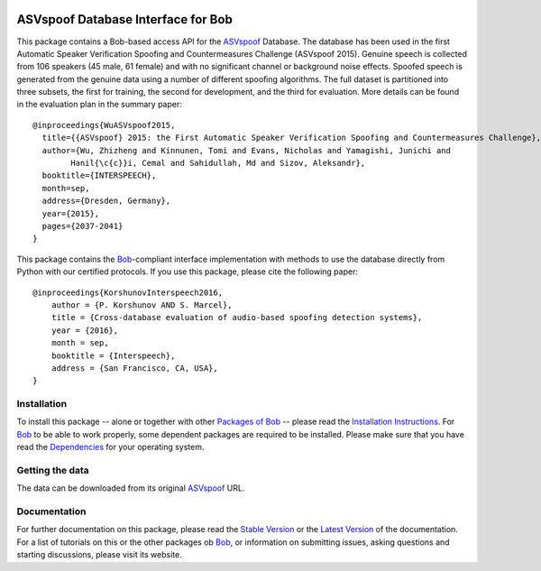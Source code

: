 .. vim: set fileencoding=utf-8 :
.. Pavel Korshunov <Pavel.Korshunov@idiap.ch>
.. Wed Nov 11 15:32:22 CET 2015


.. image:: http://img.shields.io/badge/docs-stable-yellow.png
   :target: http://pythonhosted.org/bob.db.asvspoof/index.html
.. image:: http://img.shields.io/badge/docs-latest-orange.png
   :target: https://www.idiap.ch/software/bob/docs/latest/bioidiap/bob.db.asvspoof/master/index.html
.. image:: https://travis-ci.org/bioidiap/bob.db.asvspoof.svg?branch=v1.0.0
   :target: https://travis-ci.org/bioidiap/bob.db.asvspoof
.. image:: https://coveralls.io/repos/bioidiap/bob.db.asvspoof/badge.png
   :target: https://coveralls.io/r/bioidiap/bob.db.asvspoof
.. image:: https://img.shields.io/badge/github-master-0000c0.png
   :target: https://github.com/bioidiap/bob.db.asvspoof/tree/master
.. image:: http://img.shields.io/pypi/v/bob.db.asvspoof.png
   :target: https://pypi.python.org/pypi/bob.db.asvspoof
.. image:: http://img.shields.io/pypi/dm/bob.db.asvspoof.png
   :target: https://pypi.python.org/pypi/bob.db.asvspoof
.. image:: https://img.shields.io/badge/original-data--files-a000a0.png
   :target: http://datashare.is.ed.ac.uk/handle/10283/853


===================================
ASVspoof Database Interface for Bob
===================================

This package contains a Bob-based access API for the ASVspoof_ Database. The database has been used in the first Automatic Speaker Verification Spoofing and Countermeasures Challenge (ASVspoof 2015). Genuine speech is collected from 106 speakers (45 male, 61 female) and with no significant channel or background noise effects. Spoofed speech is generated from the genuine data using a number of different spooﬁng algorithms. The full dataset is partitioned into three subsets, the first for training, the second for development, and the third for evaluation. More details can be found in the evaluation plan in the summary paper::

	@inproceedings{WuASVspoof2015,
	  title={{ASVspoof} 2015: the First Automatic Speaker Verification Spoofing and Countermeasures Challenge},
	  author={Wu, Zhizheng and Kinnunen, Tomi and Evans, Nicholas and Yamagishi, Junichi and 
		Hanil{\c{c}}i, Cemal and Sahidullah, Md and Sizov, Aleksandr},
	  booktitle={INTERSPEECH},
	  month=sep,
	  address={Dresden, Germany},
	  year={2015},
	  pages={2037-2041}
	} 

This package contains the Bob_-compliant interface implementation with methods to use the database directly from Python with our certified protocols. If you use this package, please cite the following paper::

    @inproceedings{KorshunovInterspeech2016,
        author = {P. Korshunov AND S. Marcel},
        title = {Cross-database evaluation of audio-based spoofing detection systems},
        year = {2016},
        month = sep,
        booktitle = {Interspeech},
        address = {San Francisco, CA, USA},
    }


Installation
------------
To install this package -- alone or together with other `Packages of Bob <https://github.com/idiap/bob/wiki/Packages>`_ -- please read the `Installation Instructions <https://github.com/idiap/bob/wiki/Installation>`_.
For Bob_ to be able to work properly, some dependent packages are required to be installed.
Please make sure that you have read the `Dependencies <https://github.com/idiap/bob/wiki/Dependencies>`_ for your operating system.

Getting the data
----------------
The data can be downloaded from its original ASVspoof_ URL.


Documentation
-------------
For further documentation on this package, please read the `Stable Version <http://pythonhosted.org/bob.db.asvspoof/index.html>`_ or the `Latest Version <https://www.idiap.ch/software/bob/docs/latest/bioidiap/bob.db.asvspoof/master/index.html>`_ of the documentation.
For a list of tutorials on this or the other packages ob Bob_, or information on submitting issues, asking questions and starting discussions, please visit its website.


.. _bob: https://www.idiap.ch/software/bob
.. _ASVspoof: http://datashare.is.ed.ac.uk/handle/10283/853



